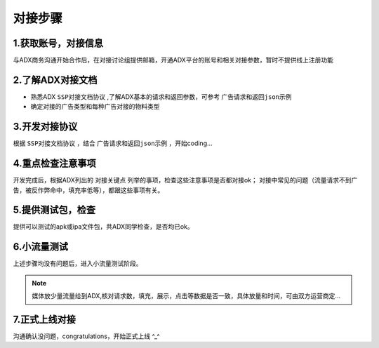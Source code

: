 对接步骤
==================

1.获取账号，对接信息
------------------

与ADX商务沟通开始合作后，在对接讨论组提供邮箱，开通ADX平台的账号和相关对接参数，暂时不提供线上注册功能

2.了解ADX对接文档
--------------------

* 熟悉ADX ``SSP对接文档协议`` ,了解ADX基本的请求和返回参数，可参考 ``广告请求和返回json示例``
* 确定对接的广告类型和每种广告对接的物料类型


3.开发对接协议
--------------

根据 ``SSP对接文档协议`` ，结合 ``广告请求和返回json示例`` ，开始coding...

4.重点检查注意事项
------------------

开发完成后，根据ADX列出的 ``对接关键点`` 列举的事项，检查这些注意事项是否都对接ok；
对接中常见的问题（流量请求不到广告，被反作弊命中，填充率低等），都跟这些事项有关。

5.提供测试包，检查
------------------

提供可以测试的apk或ipa文件包，共ADX同学检查，是否均已ok。

6.小流量测试
--------------

上述步骤均没有问题后，进入小流量测试阶段。

.. note:: 媒体放少量流量给到ADX,核对请求数，填充，展示，点击等数据是否一致，具体放量和时间，可由双方运营商定...


7.正式上线对接
----------------

沟通确认没问题，congratulations，开始正式上线 ^_^

